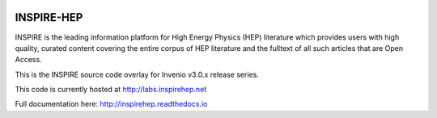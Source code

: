 
.. image:: https://codecov.io/gh/inspirehep/inspire-next/branch/master/graph/badge.svg
  :target: https://codecov.io/gh/inspirehep/inspire-next

.. image:: https://travis-ci.org/inspirehep/inspire-next.svg?branch=master
    :target: https://travis-ci.org/inspirehep/inspire-next

===========
INSPIRE-HEP
===========

INSPIRE is the leading information platform for High Energy Physics (HEP)
literature which provides users with high quality, curated content covering
the entire corpus of HEP literature and the fulltext of all such articles that
are Open Access.

This is the INSPIRE source code overlay for Invenio v3.0.x release series.

This code is currently hosted at `<http://labs.inspirehep.net>`_

Full documentation here: http://inspirehep.readthedocs.io

